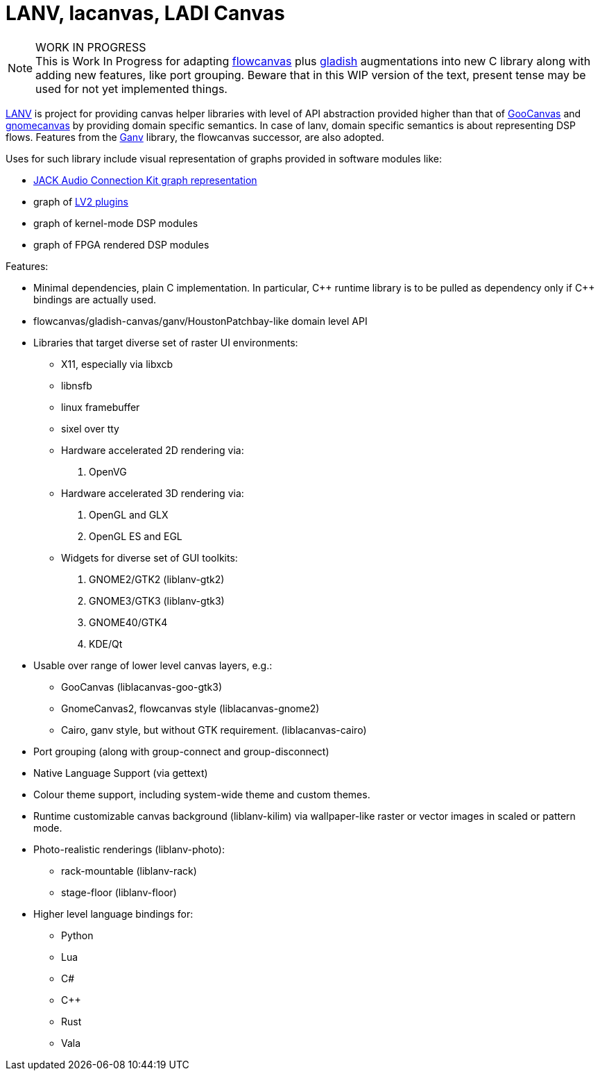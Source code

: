 = LANV, lacanvas, LADI Canvas

.WORK IN PROGRESS
[NOTE]
This is Work In Progress for adapting
https://drobilla.net/software/flowcanvas.html[flowcanvas] plus
https://ladish.org/[gladish] augmentations into new C library
along with adding new features, like port grouping.
Beware that in this WIP version of the text,
present tense may be used for not yet implemented things.

https://ladish.org/lanv.html[LANV] is project for providing canvas
helper libraries with level of API abstraction provided higher than
that of https://wiki.gnome.org/Projects/GooCanvas[GooCanvas] and
https://www.freshports.org/graphics/libgnomecanvas/[gnomecanvas]
by providing domain specific semantics.
In case of lanv, domain specific semantics is about
representing DSP flows.
Features from the https://drobilla.net/software/ganv.html[Ganv] library,
the flowcanvas successor, are also adopted.

Uses for such library include visual representation of
graphs provided in software modules like:

 * https://jackaudio.org/[JACK Audio Connection Kit graph representation]
 * graph of https://lv2plug.in/[LV2 plugins]
 * graph of kernel-mode DSP modules
 * graph of FPGA rendered DSP modules

Features:

 * Minimal dependencies, plain C implementation.
   In particular, C\++ runtime library is to be pulled as dependency only
   if C++ bindings are actually used.
 * flowcanvas/gladish-canvas/ganv/HoustonPatchbay-like domain level API
 * Libraries that target diverse set of raster UI environments:
  - X11, especially via libxcb
  - libnsfb
  - linux framebuffer
  - sixel over tty
  - Hardware accelerated 2D rendering via:
    . OpenVG
  - Hardware accelerated 3D rendering via:
    . OpenGL and GLX
    . OpenGL ES and EGL
  - Widgets for diverse set of GUI toolkits:
    . GNOME2/GTK2 (liblanv-gtk2)
    . GNOME3/GTK3 (liblanv-gtk3)
    . GNOME40/GTK4
    . KDE/Qt
 * Usable over range of lower level canvas layers, e.g.:
  - GooCanvas (liblacanvas-goo-gtk3)
  - GnomeCanvas2, flowcanvas style (liblacanvas-gnome2)
  - Cairo, ganv style, but without GTK requirement. (liblacanvas-cairo)
 * Port grouping (along with group-connect and group-disconnect)
 * Native Language Support (via gettext)
 * Colour theme support, including system-wide theme and custom themes.
 * Runtime customizable canvas background (liblanv-kilim)
   via wallpaper-like raster or vector images in scaled or pattern mode.
 * Photo-realistic renderings (liblanv-photo):
  - rack-mountable (liblanv-rack)
  - stage-floor (liblanv-floor)
 * Higher level language bindings for:
  - Python
  - Lua
  - C#
  - C++
  - Rust
  - Vala
